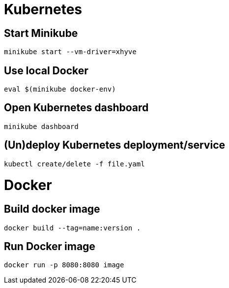 = Kubernetes

== Start Minikube

    minikube start --vm-driver=xhyve


== Use local Docker

    eval $(minikube docker-env)


== Open Kubernetes dashboard

   minikube dashboard

== (Un)deploy Kubernetes deployment/service

    kubectl create/delete -f file.yaml

= Docker

== Build docker image

   docker build --tag=name:version .

== Run Docker image

   docker run -p 8080:8080 image
